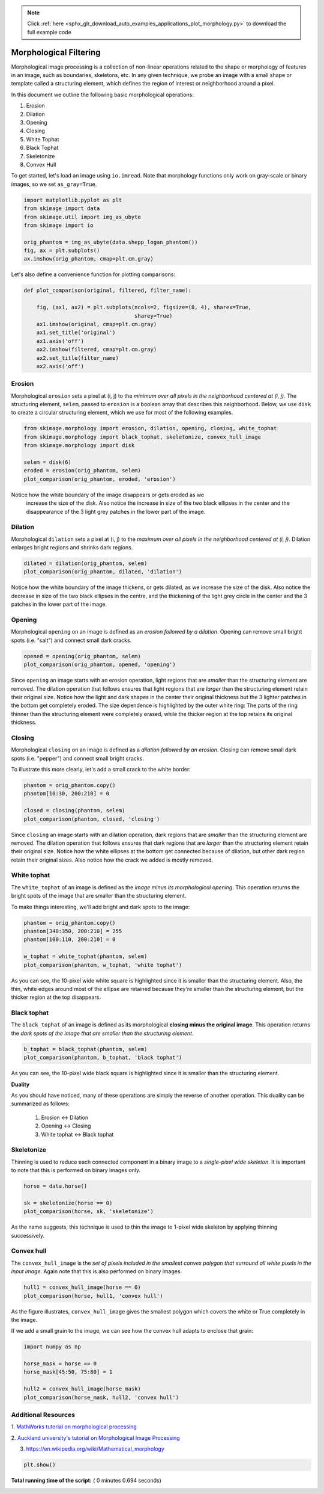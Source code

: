 .. note::
    :class: sphx-glr-download-link-note

    Click :ref:`here <sphx_glr_download_auto_examples_applications_plot_morphology.py>` to download the full example code
.. rst-class:: sphx-glr-example-title

.. _sphx_glr_auto_examples_applications_plot_morphology.py:


=======================
Morphological Filtering
=======================

Morphological image processing is a collection of non-linear operations related
to the shape or morphology of features in an image, such as boundaries,
skeletons, etc. In any given technique, we probe an image with a small shape or
template called a structuring element, which defines the region of interest or
neighborhood around a pixel.

In this document we outline the following basic morphological operations:

1. Erosion
2. Dilation
3. Opening
4. Closing
5. White Tophat
6. Black Tophat
7. Skeletonize
8. Convex Hull


To get started, let's load an image using ``io.imread``. Note that morphology
functions only work on gray-scale or binary images, so we set ``as_gray=True``.



.. code-block:: python


    import matplotlib.pyplot as plt
    from skimage import data
    from skimage.util import img_as_ubyte
    from skimage import io

    orig_phantom = img_as_ubyte(data.shepp_logan_phantom())
    fig, ax = plt.subplots()
    ax.imshow(orig_phantom, cmap=plt.cm.gray)




.. image:: /auto_examples/applications/images/sphx_glr_plot_morphology_001.png
    :class: sphx-glr-single-img




Let's also define a convenience function for plotting comparisons:



.. code-block:: python



    def plot_comparison(original, filtered, filter_name):

        fig, (ax1, ax2) = plt.subplots(ncols=2, figsize=(8, 4), sharex=True,
                                       sharey=True)
        ax1.imshow(original, cmap=plt.cm.gray)
        ax1.set_title('original')
        ax1.axis('off')
        ax2.imshow(filtered, cmap=plt.cm.gray)
        ax2.set_title(filter_name)
        ax2.axis('off')







Erosion
=======

Morphological ``erosion`` sets a pixel at (i, j) to the *minimum over all
pixels in the neighborhood centered at (i, j)*. The structuring element,
``selem``, passed to ``erosion`` is a boolean array that describes this
neighborhood. Below, we use ``disk`` to create a circular structuring
element, which we use for most of the following examples.



.. code-block:: python


    from skimage.morphology import erosion, dilation, opening, closing, white_tophat
    from skimage.morphology import black_tophat, skeletonize, convex_hull_image
    from skimage.morphology import disk

    selem = disk(6)
    eroded = erosion(orig_phantom, selem)
    plot_comparison(orig_phantom, eroded, 'erosion')




.. image:: /auto_examples/applications/images/sphx_glr_plot_morphology_002.png
    :class: sphx-glr-single-img




Notice how the white boundary of the image disappears or gets eroded as we
 increase the size of the disk. Also notice the increase in size of the two
 black ellipses in the center and the disappearance of the 3 light grey
 patches in the lower part of the image.

Dilation
========

Morphological ``dilation`` sets a pixel at (i, j) to the *maximum over all
pixels in the neighborhood centered at (i, j)*. Dilation enlarges bright
regions and shrinks dark regions.



.. code-block:: python


    dilated = dilation(orig_phantom, selem)
    plot_comparison(orig_phantom, dilated, 'dilation')




.. image:: /auto_examples/applications/images/sphx_glr_plot_morphology_003.png
    :class: sphx-glr-single-img




Notice how the white boundary of the image thickens, or gets dilated, as we
increase the size of the disk. Also notice the decrease in size of the two
black ellipses in the centre, and the thickening of the light grey circle
in the center and the 3 patches in the lower part of the image.

Opening
=======

Morphological ``opening`` on an image is defined as an *erosion followed by
a dilation*. Opening can remove small bright spots (i.e. "salt") and
connect small dark cracks.



.. code-block:: python


    opened = opening(orig_phantom, selem)
    plot_comparison(orig_phantom, opened, 'opening')




.. image:: /auto_examples/applications/images/sphx_glr_plot_morphology_004.png
    :class: sphx-glr-single-img




Since ``opening`` an image starts with an erosion operation, light regions
that are *smaller* than the structuring element are removed. The dilation
operation that follows ensures that light regions that are *larger* than
the structuring element retain their original size. Notice how the light
and dark shapes in the center their original thickness but the 3 lighter
patches in the bottom get completely eroded. The size dependence is
highlighted by the outer white ring: The parts of the ring thinner than the
structuring element were completely erased, while the thicker region at the
top retains its original thickness.

Closing
=======

Morphological ``closing`` on an image is defined as a *dilation followed by
an erosion*. Closing can remove small dark spots (i.e. "pepper") and
connect small bright cracks.

To illustrate this more clearly, let's add a small crack to the white
border:



.. code-block:: python


    phantom = orig_phantom.copy()
    phantom[10:30, 200:210] = 0

    closed = closing(phantom, selem)
    plot_comparison(phantom, closed, 'closing')




.. image:: /auto_examples/applications/images/sphx_glr_plot_morphology_005.png
    :class: sphx-glr-single-img




Since ``closing`` an image starts with an dilation operation, dark regions
that are *smaller* than the structuring element are removed. The dilation
operation that follows ensures that dark regions that are *larger* than the
structuring element retain their original size. Notice how the white
ellipses at the bottom get connected because of dilation, but other dark
region retain their original sizes. Also notice how the crack we added is
mostly removed.

White tophat
============

The ``white_tophat`` of an image is defined as the *image minus its
morphological opening*. This operation returns the bright spots of the
image that are smaller than the structuring element.

To make things interesting, we'll add bright and dark spots to the image:



.. code-block:: python


    phantom = orig_phantom.copy()
    phantom[340:350, 200:210] = 255
    phantom[100:110, 200:210] = 0

    w_tophat = white_tophat(phantom, selem)
    plot_comparison(phantom, w_tophat, 'white tophat')




.. image:: /auto_examples/applications/images/sphx_glr_plot_morphology_006.png
    :class: sphx-glr-single-img




As you can see, the 10-pixel wide white square is highlighted since it is
smaller than the structuring element. Also, the thin, white edges around
most of the ellipse are retained because they're smaller than the
structuring element, but the thicker region at the top disappears.

Black tophat
============

The ``black_tophat`` of an image is defined as its morphological **closing
minus the original image**. This operation returns the *dark spots of the
image that are smaller than the structuring element*.



.. code-block:: python


    b_tophat = black_tophat(phantom, selem)
    plot_comparison(phantom, b_tophat, 'black tophat')




.. image:: /auto_examples/applications/images/sphx_glr_plot_morphology_007.png
    :class: sphx-glr-single-img




As you can see, the 10-pixel wide black square is highlighted since
it is smaller than the structuring element.

**Duality**

As you should have noticed, many of these operations are simply the reverse
of another operation. This duality can be summarized as follows:

 1. Erosion <-> Dilation

 2. Opening <-> Closing

 3. White tophat <-> Black tophat

Skeletonize
===========

Thinning is used to reduce each connected component in a binary image to a
*single-pixel wide skeleton*. It is important to note that this is
performed on binary images only.



.. code-block:: python


    horse = data.horse()

    sk = skeletonize(horse == 0)
    plot_comparison(horse, sk, 'skeletonize')




.. image:: /auto_examples/applications/images/sphx_glr_plot_morphology_008.png
    :class: sphx-glr-single-img




As the name suggests, this technique is used to thin the image to 1-pixel
wide skeleton by applying thinning successively.

Convex hull
===========

The ``convex_hull_image`` is the *set of pixels included in the smallest
convex polygon that surround all white pixels in the input image*. Again
note that this is also performed on binary images.



.. code-block:: python


    hull1 = convex_hull_image(horse == 0)
    plot_comparison(horse, hull1, 'convex hull')




.. image:: /auto_examples/applications/images/sphx_glr_plot_morphology_009.png
    :class: sphx-glr-single-img




As the figure illustrates, ``convex_hull_image`` gives the smallest polygon
which covers the white or True completely in the image.

If we add a small grain to the image, we can see how the convex hull adapts
to enclose that grain:



.. code-block:: python


    import numpy as np

    horse_mask = horse == 0
    horse_mask[45:50, 75:80] = 1

    hull2 = convex_hull_image(horse_mask)
    plot_comparison(horse_mask, hull2, 'convex hull')




.. image:: /auto_examples/applications/images/sphx_glr_plot_morphology_010.png
    :class: sphx-glr-single-img




Additional Resources
====================

1. `MathWorks tutorial on morphological processing
<http://www.mathworks.com/help/images/morphology-fundamentals-dilation-and-
erosion.html>`_

2. `Auckland university's tutorial on Morphological Image
Processing <http://www.cs.auckland.ac.nz/courses/compsci773s1c/lectures
/ImageProcessing-html/topic4.htm>`_

3. https://en.wikipedia.org/wiki/Mathematical_morphology



.. code-block:: python


    plt.show()






**Total running time of the script:** ( 0 minutes  0.694 seconds)


.. _sphx_glr_download_auto_examples_applications_plot_morphology.py:


.. only :: html

 .. container:: sphx-glr-footer
    :class: sphx-glr-footer-example



  .. container:: sphx-glr-download

     :download:`Download Python source code: plot_morphology.py <plot_morphology.py>`



  .. container:: sphx-glr-download

     :download:`Download Jupyter notebook: plot_morphology.ipynb <plot_morphology.ipynb>`


.. only:: html

 .. rst-class:: sphx-glr-signature

    `Gallery generated by Sphinx-Gallery <https://sphinx-gallery.readthedocs.io>`_
